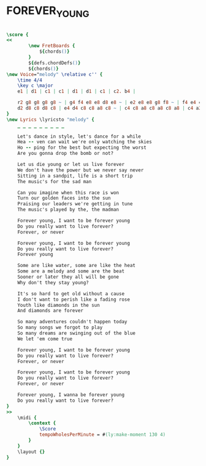 * FOREVER_YOUNG
  :PROPERTIES:
  :uuid:     "625ad0a2-a26f-11df-8f71-0019d11e5a41"
  :completion: "5"
  :piece:    "Med. Ballad"
  :style:    "Pop"
  :composer: "Alphaville"
  :title:    "Forever Young"
  :doOwn:    True
  :doGuitar: True
  :END:


#+name: Own
#+header: :file forever_young_Own.eps
#+begin_src lilypond 

\score {
<<
		\new FretBoards {
			${chords()}
		}
		${defs.chordDefs()}
		${chords()}
\new Voice="melody" \relative c'' {
	\time 4/4
	\key c \major
	e1 | d1 | c1 | c1 | d1 | d1 | c1 | c2. b4 |

	r2 g8 g8 g8 g8 ~ | g4 f4 e8 e8 d8 e8 ~ | e2 e8 e8 g8 f8 ~ | f4 e4 c8 c8 d8 d8 ~ |
	d2 d8 c8 d8 c8 | e4 d4 c8 c8 a8 c8 ~ | c4 c8 a8 c8 a8 c8 a8 | c4 a2 r4 |
}
\new Lyrics \lyricsto "melody" {
	_ _ _ _ _ _ _ _ _

	Let's dance in style, let's dance for a while
	Hea -- ven can wait we're only watching the skies
	Ho -- ping for the best but expecting the worst
	Are you gonna drop the bomb or not?

	Let us die young or let us live forever
	We don't have the power but we never say never
	Sitting in a sandpit, life is a short trip
	The music's for the sad man

	Can you imagine when this race is won
	Turn our golden faces into the sun
	Praising our leaders we're getting in tune
	The music's played by the, the madman

	Forever young, I want to be forever young
	Do you really want to live forever?
	Forever, or never

	Forever young, I want to be forever young
	Do you really want to live forever?
	Forever young

	Some are like water, some are like the heat
	Some are a melody and some are the beat
	Sooner or later they all will be gone
	Why don't they stay young?

	It's so hard to get old without a cause
	I don't want to perish like a fading rose
	Youth like diamonds in the sun
	And diamonds are forever

	So many adventures couldn't happen today
	So many songs we forgot to play
	So many dreams are swinging out of the blue
	We let 'em come true

	Forever young, I want to be forever young
	Do you really want to live forever?
	Forever, or never

	Forever young, I want to be forever young
	Do you really want to live forever?
	Forever, or never

	Forever young, I wanna be forever young
	Do you really want to live forever?
}
>>
	\midi {
		\context {
			\Score
			tempoWholesPerMinute = #(ly:make-moment 130 4)
		}
	}
	\layout {}
}

#+end_src

